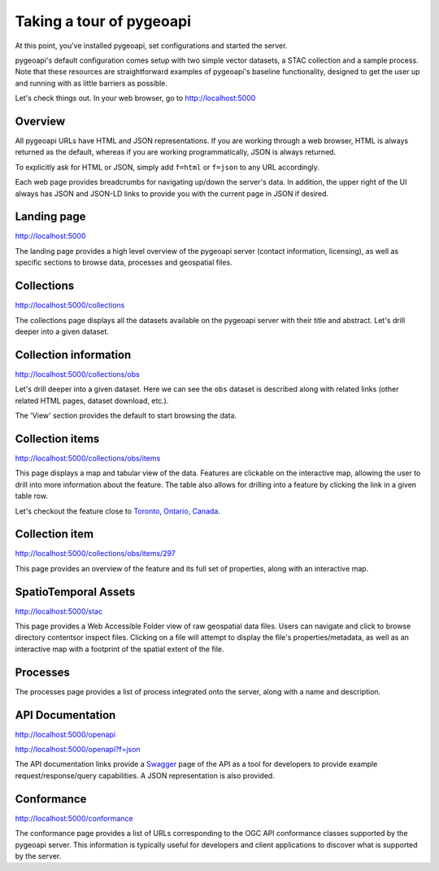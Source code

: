 .. _tour:

Taking a tour of pygeoapi
=========================

At this point, you've installed pygeoapi, set configurations and started the server.

pygeoapi's default configuration comes setup with two simple vector datasets, a STAC collection and a sample
process.  Note that these resources are straightforward examples of pygeoapi's baseline functionality, designed
to get the user up and running with as little barriers as possible.

Let's check things out.  In your web browser, go to http://localhost:5000


Overview
--------

All pygeoapi URLs have HTML and JSON representations.  If you are working through a web browser, HTML
is always returned as the default, whereas if you are working programmatically, JSON is always returned.

To explicitly ask for HTML or JSON, simply add ``f=html`` or ``f=json`` to any URL accordingly.

Each web page provides breadcrumbs for navigating up/down the server's data.  In addition, the upper right
of the UI always has JSON and JSON-LD links to provide you with the current page in JSON if desired.


Landing page
------------

http://localhost:5000

The landing page provides a high level overview of the pygeoapi server (contact information, licensing),
as well as specific sections to browse data, processes and geospatial files.


Collections
-----------

http://localhost:5000/collections

The collections page displays all the datasets available on the pygeoapi server with their title
and abstract.  Let's drill deeper into a given dataset.


Collection information
----------------------

http://localhost:5000/collections/obs

Let's drill deeper into a given dataset.  Here we can see the ``obs`` dataset is described along
with related links (other related HTML pages, dataset download, etc.).

The 'View' section provides the default to start browsing the data.


Collection items
----------------

http://localhost:5000/collections/obs/items

This page displays a map and tabular view of the data.  Features are clickable on the interactive map,
allowing the user to drill into more information about the feature.  The table also allows for drilling
into a feature by clicking the link in a given table row.

Let's checkout the feature close to `Toronto, Ontario, Canada`_.


Collection item
---------------

http://localhost:5000/collections/obs/items/297

This page provides an overview of the feature and its full set of properties, along with an interactive
map.


SpatioTemporal Assets
---------------------

http://localhost:5000/stac

This page provides a Web Accessible Folder view of raw geospatial data files.  Users can navigate and
click to browse directory contentsor inspect files.  Clicking on a file will attempt to display the
file's properties/metadata, as well as an interactive map with a footprint of the spatial extent of
the file.


Processes
---------

The processes page provides a list of process integrated onto the server, along with a name and description.

.. todo::
   Expand with more info once OAPIP HTML is better flushed out.


API Documentation
-----------------

http://localhost:5000/openapi

http://localhost:5000/openapi?f=json

The API documentation links provide a `Swagger`_ page of the API as a tool for developers to provide example
request/response/query capabilities.  A JSON representation is also provided.

.. seealso::
   :ref:`openapi`


Conformance
-----------

http://localhost:5000/conformance

The conformance page provides a list of URLs corresponding to the OGC API conformance classes supported
by the pygeoapi server.  This information is typically useful for developers and client applications to
discover what is supported by the server.

.. _`Toronto, Ontario, Canada`: https://en.wikipedia.org/wiki/Toronto
.. _`Swagger`: https://en.wikipedia.org/wiki/Swagger_(software)
